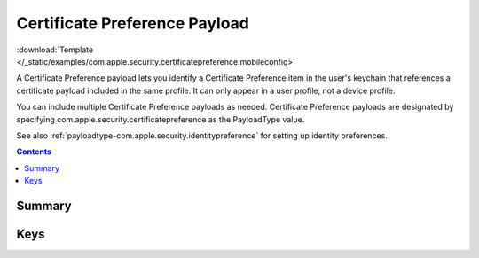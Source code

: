 .. _payloadtype-com.apple.security.certificatepreference:

Certificate Preference Payload
==============================

.. figure:: /_static/ProfileManifests/Icons/ManifestsApple/com.apple.security.pkcs1.png
    :align: right
    :figwidth: 200px

:download:`Template </_static/examples/com.apple.security.certificatepreference.mobileconfig>`

A Certificate Preference payload lets you identify a Certificate Preference item in the user's keychain that references
a certificate payload included in the same profile. It can only appear in a user profile, not a device profile.

You can include multiple Certificate Preference payloads as needed.
Certificate Preference payloads are designated by specifying com.apple.security.certificatepreference
as the PayloadType value.

See also :ref:`payloadtype-com.apple.security.identitypreference` for setting up identity preferences.

.. contents::

Summary
-------

.. pfmheader:: /_static/manifests/com.apple.security.certificatepreference manifest.plist

Keys
----

.. pfmkey:: Name /_static/manifests/com.apple.security.certificatepreference manifest.plist
.. pfmkey:: PayloadCertificateUUID /_static/manifests/com.apple.security.certificatepreference manifest.plist

